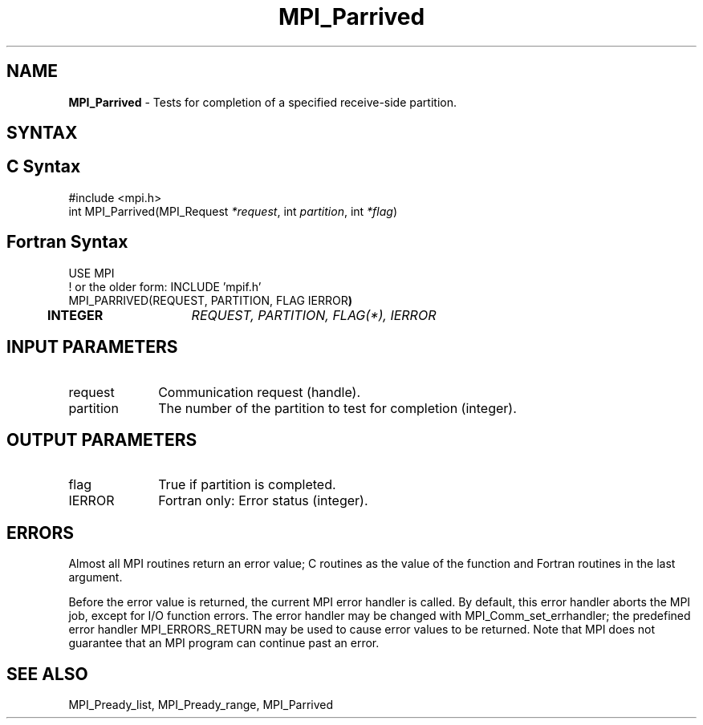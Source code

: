 .\" -*- nroff -*-
.\" Copyright 2013 Los Alamos National Security, LLC. All rights reserved.
.\" Copyright (c) 2010-2015 Cisco Systems, Inc.  All rights reserved.
.\" Copyright 2006-2008 Sun Microsystems, Inc.
.\" Copyright (c) 1996 Thinking Machines Corporation
.\" Copyright (c) 2020      Google, LLC. All rights reserved.
.\" Copyright (c) 2020      Sandia National Laboratories. All rights reserved.
.\" $COPYRIGHT$
.TH MPI_Parrived 3 "Unreleased developer copy" "gitclone" "Open MPI"
.SH NAME
\fBMPI_Parrived\fP \- Tests for completion of a specified receive-side partition.

.SH SYNTAX
.ft R
.SH C Syntax
.nf
#include <mpi.h>
int MPI_Parrived(MPI_Request\fI *request\fP, int\fI partition\fP, int\fI *flag\fP)

.fi
.SH Fortran Syntax
.nf
USE MPI
! or the older form: INCLUDE 'mpif.h'
MPI_PARRIVED(REQUEST, PARTITION, FLAG IERROR\fP)
	INTEGER	\fIREQUEST, PARTITION, FLAG(*), IERROR\fP

.fi
.SH INPUT PARAMETERS
.ft R
.TP 1i
request
Communication request (handle).
.TP 1i
partition
The number of the partition to test for completion (integer).

.SH OUTPUT PARAMETERS
.ft R
.TP 1i
flag
True if partition is completed. 
.ft R
.TP 1i
IERROR
Fortran only: Error status (integer).

.SH ERRORS
Almost all MPI routines return an error value; C routines as the value of the function and Fortran routines in the last argument.
.sp
Before the error value is returned, the current MPI error handler is
called. By default, this error handler aborts the MPI job, except for I/O function errors. The error handler may be changed with MPI_Comm_set_errhandler; the predefined error handler MPI_ERRORS_RETURN may be used to cause error values to be returned. Note that MPI does not guarantee that an MPI program can continue past an error.

.SH SEE ALSO
MPI_Pready_list, MPI_Pready_range, MPI_Parrived
.br
